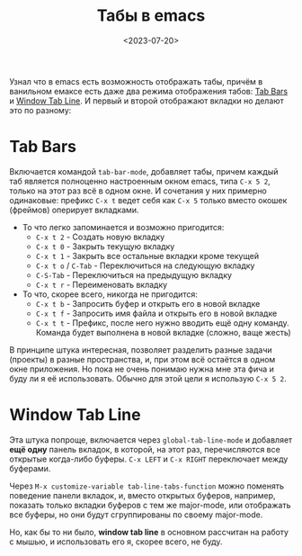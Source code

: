 #+title: Табы в emacs
#+date: <2023-07-20>
#+keywords: emacs

Узнал что в emacs есть возможность отображать табы, причём
в ванильном емаксе есть даже два режима отображения табов: [[https://www.gnu.org/software/emacs/manual/html_node/emacs/Tab-Bars.html][Tab Bars]] и
[[https://www.gnu.org/software/emacs/manual/html_node/emacs/Tab-Line.html][Window Tab Line]]. И первый и второй отображают вкладки но делают это по разному:

* Tab Bars
Включается командой =tab-bar-mode=, добавляет табы, причем каждый таб является
полноценно настроенным окном emacs, типа =C-x 5 2=, только на этот раз всё
в одном окне. И сочетания у них примерно одинаковые: префикс =C-x t= ведет себя как
=C-x 5= только вместо окошек (фреймов) оперирует вкладками.

+ То что легко запоминается и возможно пригодится:
  + =C-x t 2= - Создать новую вкладку
  + =C-x t 0= - Закрыть текущую вкладку
  + =C-x t 1= - Закрыть все остальные вкладки кроме текущей
  + =C-x t o= / =C-Tab= - Переключиться на следующую вкладку
  + =C-S-Tab= - Переключиться на предыдущую вкладку
  + =C-x t r= - Переименовать вкладку
+ То что, скорее всего, никогда не пригодится:
  + =C-x t b= - Запросить буфер и открыть его в новой вкладке 
  + =C-x t f= - Запросить имя файла и открыть его в новой вкладке
  + =C-x t t= - Префикс, после него нужно вводить ещё одну команду.
    Команда будет выполнена в новой вкладке (сложно, ваще жесть)

В принципе штука интересная, позволяет разделить разные задачи (проекты)
в разные пространства, и, при этом всё остаётся в одном окне приложения.
Но пока не очень понимаю нужна мне эта фича и буду ли я её использовать.
Обычно для этой цели я использую =C-x 5 2=.

* Window Tab Line
Эта штука попроще, включается через =global-tab-line-mode= и добавляет
*ещё одну* панель вкладок, в которой, на этот раз, перечисляются
все открытые когда-либо буферы. =C-x LEFT= и =C-x RIGHT= переключает
между буферами.

Через =M-x customize-variable tab-line-tabs-function= можно
поменять поведение панели вкладок, и, вместо открытых буферов,
например, показать только вкладки буферов с тем же major-mode, или
отображать все буферы, но они будут сгруппированы по своему major-mode.

Но, как бы то ни было, *window tab line* в основном рассчитан на работу с
мышью, и использовать его я, скорее всего, не буду.
